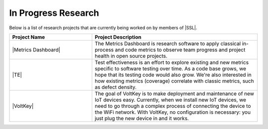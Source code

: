 In Progress Research
^^^^^^^^^^^^^^^^^^^^
Below is a list of research projects that are currently being worked on by members of |SSL|.

.. list-table::
   :widths: 10 20
   :header-rows: 1

   * - Project Name
     - Project Description

   * - |Metrics Dashboard|
     - The Metrics Dashboard is research software to apply classical in-process and code metrics to observe team progress and project health in open source projects.

   * - |TE|
     - Test effectiveness is an effort to explore existing and new metrics specific to software testing over time. As a code base grows, we hope that its testing code would also grow. We're also interested in how existing metrics (coverage) correlate with classic metrics, such as defect density.

   * - |VoltKey|
     - The goal of VoltKey is to make deployment and maintenance of new IoT devices easy. Currently, when we install new IoT devices, we need to go through a complex process of connecting the device to the WiFi network. With VoltKey, no configuration is necessary: you just plug the new device in and it works.
